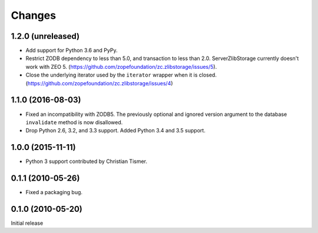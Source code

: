 =========
 Changes
=========

1.2.0 (unreleased)
==================

- Add support for Python 3.6 and PyPy.

- Restrict ZODB dependency to less than 5.0, and transaction to less
  than 2.0. ServerZlibStorage currently doesn't work with ZEO 5.
  (https://github.com/zopefoundation/zc.zlibstorage/issues/5).

- Close the underlying iterator used by the ``iterator`` wrapper when
  it is closed. (https://github.com/zopefoundation/zc.zlibstorage/issues/4)

1.1.0 (2016-08-03)
==================

- Fixed an incompatibility with ZODB5.  The previously optional and
  ignored version argument to the database ``invalidate`` method is now
  disallowed.

- Drop Python 2.6, 3.2, and 3.3 support. Added Python 3.4 and 3.5 support.

1.0.0 (2015-11-11)
==================

- Python 3 support contributed by Christian Tismer.

0.1.1 (2010-05-26)
==================

- Fixed a packaging bug.

0.1.0 (2010-05-20)
==================

Initial release
